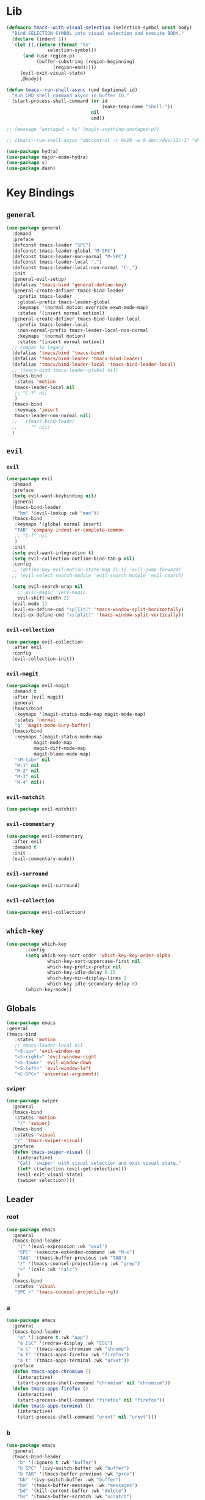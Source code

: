 #+STARTUP: contents
* Lib
#+BEGIN_SRC emacs-lisp
(defmacro tmacs--with-visual-selection (selection-symbol &rest body)
  "Bind SELECTION-SYMBOL into visual selection and execute BODY."
  (declare (indent 1))
  `(let ((,(intern (format "%s"
			   selection-symbol))
	  (and (use-region-p)
	       (buffer-substring (region-beginning)
				 (region-end)))))
     (evil-exit-visual-state)
     ,@body))

(defun tmacs--run-shell-async (cmd &optional id)
  "Run CMD shell command async in buffer ID."
  (start-process-shell-command (or id 
                                   (make-temp-name "shell-"))
                               nil 
                               cmd))

;; (message "unstaged = %s" (magit-anything-unstaged-p))

;; (tmacs--run-shell-async "ddccontrol -r 0x10 -w 0 dev:/dev/i2c-1" "ddccontrol")
#+END_SRC
#+BEGIN_SRC emacs-lisp
(use-package hydra)
(use-package major-mode-hydra)
(use-package s)
(use-package dash)
#+END_SRC
* Key Bindings
** =general=
#+BEGIN_SRC emacs-lisp
(use-package general
  :demand
  :preface
  (defconst tmacs-leader "SPC")
  (defconst tmacs-leader-global "M-SPC")
  (defconst tmacs-leader-non-normal "M-SPC")
  (defconst tmacs-leader-local ",")
  (defconst tmacs-leader-local-non-normal "C-,")
  :init
  (general-evil-setup)
  (defalias 'tmacs-bind 'general-define-key)
  (general-create-definer tmacs-bind-leader
    :prefix tmacs-leader
    :global-prefix tmacs-leader-global
    :keymaps '(normal motion override exwm-mode-map)
    :states '(insert normal motion))
  (general-create-definer tmacs-bind-leader-local
    :prefix tmacs-leader-local
    :non-normal-prefix tmacs-leader-local-non-normal
    :keymaps '(normal motion)
    :states '(insert normal motion))
  ;; compat to legacy
  (defalias 'tmacs/bind 'tmacs-bind)
  (defalias 'tmacs/bind-leader 'tmacs-bind-leader)
  (defalias 'tmacs/bind-leader-local 'tmacs-bind-leader-local)
  ;; (tmacs-bind tmacs-leader-global nil)
  (tmacs-bind
   :states 'motion
   tmacs-leader-local nil
   ;; "C-f" nil
   )
  (tmacs-bind
   :keymaps 'insert
   tmacs-leader-non-normal nil)
  ;;   (tmacs-bind-leader
  ;;     "" nil)
  )
#+END_SRC
** =evil=
*** =evil=
#+BEGIN_SRC emacs-lisp
(use-package evil
  :demand
  :preface
  (setq evil-want-keybinding nil)
  :general
  (tmacs-bind-leader
    "hm" '(evil-lookup :wk "man"))
  (tmacs-bind
   :keymaps '(global normal insert)
   "TAB" 'company-indent-or-complete-common
   ;; "C-f" nil
   )
  :init
  (setq evil-want-integration t)
  (setq evil-collection-outline-bind-tab-p nil)
  :config
  ;; (define-key evil-motion-state-map [C-i] 'evil-jump-forward)
  ;; (evil-select-search-module 'evil-search-module 'evil-search)

  (setq evil-search-wrap nil
	;; evil-magic 'very-magic
	evil-shift-width 2)
  (evil-mode 1)
  (evil-ex-define-cmd "sp[lit]" 'tmacs-window-split-horizontally)
  (evil-ex-define-cmd "vs[plit]" 'tmacs-window-split-vertically))
#+END_SRC
*** =evil-collection=
#+BEGIN_SRC emacs-lisp
(use-package evil-collection
  :after evil
  :config
  (evil-collection-init))
#+END_SRC
*** =evil-magit=
#+begin_src emacs-lisp
(use-package evil-magit
  :demand t
  :after (evil magit)
  :general
  (tmacs/bind
   :keymaps '(magit-status-mode-map magit-mode-map)
   :states 'normal
   "q" 'magit-mode-bury-buffer)
  (tmacs/bind
   :keymaps '(magit-status-mode-map 
	      magit-mode-map 
	      magit-diff-mode-map 
	      magit-blame-mode-map)
   "<M-tab>" nil
   "M-1" nil
   "M-2" nil
   "M-3" nil
   "M-4" nil))
#+end_src
*** =evil-matchit=
#+begin_src emacs-lisp
(use-package evil-matchit)
#+end_src
*** =evil-commentary=
#+begin_src emacs-lisp
(use-package evil-commentary
  :after evil
  :demand t
  :init
  (evil-commentary-mode))
#+end_src
*** =evil-surround=
#+begin_src emacs-lisp
(use-package evil-surround)
#+end_src
*** =evil-collection=
#+begin_src emacs-lisp
(use-package evil-collection)
#+end_src
** =which-key=
#+BEGIN_SRC emacs-lisp
  (use-package which-key
         :config
         (setq which-key-sort-order 'which-key-key-order-alpha
                 which-key-sort-uppercase-first nil
                 which-key-prefix-prefix nil
                 which-key-idle-delay 0.15
                 which-key-min-display-lines 2
                 which-key-idle-secondary-delay 0)
         (which-key-mode))
#+END_SRC
** Globals
#+BEGIN_SRC emacs-lisp
(use-package emacs
:general
(tmacs-bind
   :states 'motion
   ;; tmacs-leader-local nil
   "<S-up>" 'evil-window-up
   "<S-right>" 'evil-window-right
   "<S-down>" 'evil-window-down
   "<S-left>" 'evil-window-left
   "<C-SPC>" 'universal-argument))
#+END_SRC
*** =swiper=
#+BEGIN_SRC emacs-lisp
(use-package swiper
  :general
  (tmacs-bind
   :states 'motion
    "/" 'swiper)
  (tmacs-bind
   :states 'visual
   "/" 'tmacs-swiper-visual)
  :preface
  (defun tmacs-swiper-visual ()
    (interactive)
    "Call `swiper' with visual selection and exit visual state."
    (let* ((selection (evil-get-selection)))
    (evil-exit-visual-state)
    (swiper selection))))
#+END_SRC
** Leader
*** root
#+BEGIN_SRC emacs-lisp
(use-package emacs
  :general
  (tmacs-bind-leader
    "(" '(eval-expression :wk "eval")
    "SPC" '(execute-extended-command :wk "M-x")
    "TAB" '(tmacs-buffer-previous :wk "TAB")
    "/" '(tmacs-counsel-projectile-rg :wk "grep")
    "+" '(calc :wk "calc")
    )
  (tmacs-bind
   :states 'visual
   "SPC /" 'tmacs-counsel-projectile-rg))
#+END_SRC
*** a
#+BEGIN_SRC emacs-lisp
(use-package emacs
  :general
  (tmacs-bind-leader
    "a" '(:ignore t :wk "app")
    "a ESC" '(redraw-display :wk "ESC")
    "a c" '(tmacs-apps-chromium :wk "chrome")
    "a f" '(tmacs-apps-firefox :wk "firefox")
    "a t" '(tmacs-apps-terminal :wk "urxvt"))
  :preface
  (defun tmacs-apps-chromium ()
    (interactive)
    (start-process-shell-command "chromium" nil "chromium"))
  (defun tmacs-apps-firefox ()
    (interactive)
    (start-process-shell-command "firefox" nil "firefox"))
  (defun tmacs-apps-terminal ()
    (interactive)
    (start-process-shell-command "urxvt" nil "urxvt")))
#+END_SRC
*** b
#+BEGIN_SRC emacs-lisp
(use-package emacs
  :general
  (tmacs-bind-leader
    "b" '(:ignore t :wk "buffer")
    "b SPC" '(ivy-switch-buffer :wk "buffer")
    "b TAB" '(tmacs-buffer-previous :wk "prev")
    "bb" '(ivy-switch-buffer :wk "buffer")
    "bm" '(tmacs-buffer-messages :wk "messages")
    "bd" '(kill-current-buffer :wk "delete")
    "bs" '(tmacs-buffer-scratch :wk "scratch")
    "br" '(tmacs-buffer-rename :wk "rename")
    "bm" '(tmacs-buffer-messages :wk "messages")
    "bw" '(tmacs-buffer-warnings :wk "warnings")
    "bn" '(next-buffer :wk "next")
    "bN" '(previous-buffer :wk "prev"))
  :config
  ;; scratch buffer major mode  
  (setq initial-major-mode #'emacs-lisp-mode)
  :preface
  (defun tmacs-buffer-messages ()
    "Switch to the `*Messages*' buffer."
    (interactive)
    (switch-to-buffer (switch-to-buffer "*Messages*")))
  (defun tmacs-buffer-warnings ()
    "Switch to the `*Warnigns*' buffer."
    (interactive)
    (switch-to-buffer (switch-to-buffer "*Warnings*")))
  (defun tmacs-buffer-scratch ()
    "Create and switch to new unique scratch buffer."
    (interactive)
    (let* ((new-buffer (get-buffer-create (make-temp-name "scratch-"))))
      (with-current-buffer new-buffer
	(if (eq major-mode 'fundamental-mode)
	    (funcall initial-major-mode)))
      (switch-to-buffer new-buffer)))
  (defun tmacs-buffer-rename ()
    "Rename current buffer."
    (interactive)
    (rename-buffer (read-string "Rename buffer to: " (buffer-name))))
  (defun tmacs-buffer-previous (&optional window)
    "Switch back and forth between current and last buffer in the current window.
If WINDOW is set, use different window than the current."
    (interactive)
    (let ((current-buffer (window-buffer window))
          (buffer-predicate
           (frame-parameter (window-frame window) 'buffer-predicate)))
      ;; switch to first buffer previously shown in this window that matches
      ;; frame-parameter `buffer-predicate'
      (switch-to-buffer
       (or (cl-find-if (lambda (buffer)
                         (and (not (eq buffer current-buffer))
                              (or (null buffer-predicate)
                                  (funcall buffer-predicate buffer))))
                       (mapcar #'car (window-prev-buffers window)))
           ;; `other-buffer' honors `buffer-predicate' so no need to filter
           (other-buffer current-buffer t))))))
#+END_SRC
**** =ivy=
#+BEGIN_SRC emacs-lisp
(use-package ivy
  :config
  (ivy-mode 1)
  (define-key ivy-minibuffer-map [escape] 'minibuffer-keyboard-quit)
  ;; add ‘recentf-mode’ and bookmarks to ‘ivy-switch-buffer’.
  (setq ivy-use-virtual-buffers t)
  ;; number of result lines to display
  (setq ivy-height 10)
  ;; do not count candidates
  (setq ivy-count-format "(%d/%d)")
  ;; no regexp by default
  (setq ivy-initial-inputs-alist nil)
  ;; don't exit on backspace
  (setq ivy-on-del-error-function nil)
  (setq ivy-use-selectable-prompt t)
  ;; configure regexp engine.
  (setq ivy-re-builders-alist
	;; allow input not in order
	'((t . ivy--regex-ignore-order))))
#+END_SRC
*** e
#+begin_src emacs-lisp
(use-package emacs
  :after flycheck
  :general
  (tmacs-bind-leader
    "el" '(tmacs-error-list-toggle :wk "list errors")
    "El" '(tmacs-error-list-toggle :wk "list")
    "En" '(flycheck-next-error :wk "next")
    "Ep" '(flycheck-previous-error :wk "previous")
    "Ev" '(flycheck-verify-setup :wk "verify")
    "ea SPC" '(tmacs-edit-align-whitespace :wk "SPC")
    "ea&" '(tmacs-edit-align-& :wk "&")
    "ea," '(tmacs-edit-align-comma :wk ",")
    )
  :preface
  ;; toggle flycheck window
  (defun tmacs-error-list-toggle ()
    "Toggle flycheck's error list window.
If the error list is visible, hide it.  Otherwise, show it."
    (interactive)
    (-if-let (window (flycheck-get-error-list-window))
	(quit-window nil window)
      (flycheck-list-errors)))
  ;; from: http://pragmaticemacs.com/emacs/aligning-text/
  (defun tmacs-edit-align-whitespace (start end)
    "Align columns by whitespace"
    (interactive "r")
    (align-regexp start end
                  "\\(\\s-*\\)\\s-" 1 0 t))
  (defun tmacs-edit-align-& (start end)
    "Align columns by &"
    (interactive "r")
    (align-regexp start end
                  "\\(\\s-*\\)&" 1 1 t))
  (defun tmacs-edit-align-comma (start end)
    "Align columns by comma"
    (interactive "r")
    (align-regexp start end
                  "\\(\\s-*\\)," 1 1 t))
  )
#+end_src
*** f
#+BEGIN_SRC emacs-lisp
(use-package emacs
  :general
  (tmacs-bind-leader
    "f" '(:ignore t :wk "file")
    "fe" '(:ignore t :wk "emacs")
    "fec" '(tmacs-file-config-src :wk "config")
    "fei" '(tmacs-file-init :wk "init")
    "fet" '(tmacs-file-tmacs :wk "tmacs (legacy)")
    "feb" '(tmacs-file-bootstrap-emacs :wk "bootstrap")
    "fep" '(tmacs-file-emacs-package :wk "package")
    "fD" '(tmacs-file-delete :wk "Delete")
    "fn" '(:ignore t :wk "nix")
    "fnn" '(tmacs-file-nix-home :wk "home")
    "fnh" '(tmacs-file-nix-home :wk "home")
    "fnc" '(tmacs-file-nix-current-host :wk "config")
    "fT" '(tmacs-file-touch :wk "Touch")
    )
  :preface
  (defun tmacs-file-config-src ()
    "Open 'tmacs-file-config-src."
    (interactive)
    (find-file-existing tmacs-file-config-src))
  (defun tmacs-file-init ()
    "Open 'tmacs-file-init."
    (interactive)
    (find-file-existing tmacs-file-init))
  (defun tmacs-file-tmacs ()
    "Open tmacs legacy config."
    (interactive)
    (find-file-existing (expand-file-name "~/tmacs/config.org")))
  (defun tmacs-file-touch ()
    "updates mtime on the file for the current buffer."
    (interactive)
    (shell-command (concat "touch " (shell-quote-argument (buffer-file-name))))
    (clear-visited-file-modtime))
(defun tmacs-file-bootstrap-emacs ()
    "Open bootstrap config."
    (interactive)
    (find-file-existing (expand-file-name "init_bootstrap.el"
                                          tmacs-file-nixos-emacs)))
(defun tmacs-file-emacs-package ()
    "Open emacs package file."
    (interactive)
    (find-file-existing (expand-file-name "services/emacs/package.nix"
                                          tmacs-file-nixos-root)))
(defun tmacs-file-delete ()
  "Delete the current buffer and the file it is visiting."
    (interactive)
    (let ((file-name (buffer-file-name)))
      (when (and file-name (yes-or-no-p (concat "Delete buffer and file " file-name "? ")))
        (delete-file file-name)
        (kill-current-buffer)
        (message "Deleted %s." file-name))))
(defun tmacs-file-nix-current-host ()
    "Open current host config."
    (interactive)
    (find-file-existing (expand-file-name "hosts/current/default.nix"
                                          tmacs-file-nixos-root)))
(defun tmacs-file-nix-home ()
    "Open home config."
    (interactive)
    (find-file-existing (expand-file-name "home/home.nix"
                                          tmacs-file-nixos-root))))
#+END_SRC
*** g
#+BEGIN_SRC emacs-lisp
(use-package emacs
  ;; :after (magit git-timemachine)
  :general
  (tmacs-bind-leader
    "g" '(:ignore t :wk "git")
    "g ESC" '(redraw-display :wk t)
    "gs" '(magit-status :wk "status")
    "gs" '(magit-status :wk "status")
    "gS" '(tmacs-magit-ediff-stage :wk "stage")
    "gt" '(git-timemachine :wk "timemachine")
    "gb" '(magit-blame :wk "blame")
    "p#" '(magit-init :wk "init"))
  (tmacs/bind-leader-local
    :keymaps 'git-commit-mode-map
    "c" 'with-editor-finish
    "a" 'with-editor-cancel)
  (tmacs/bind-leader-local
    :keymaps 'magit-log-mode-map
    "c" 'magit-log-select-pick
    "a" 'magit-log-select-quit))
#+END_SRC
*** h
#+BEGIN_SRC emacs-lisp
(use-package emacs
  :general
  (tmacs-bind-leader
    "h" '(:ignore t :wk "help")
    "hd" '(:ignore t :wk "describe")
    "hdb" '(describe-bindings :wk "bindings")
    "hdc" '(helpful-callable :wk "callable")
    "hdC" '(helpful-command :wk "Command")
    "hdd" '(helpful-at-point :wk "point")
    "hdf" '(helpful-function :wk "function")
    "hdF" '(describe-face :wk "Face")
    "hdk" '(helpful-key :wk "key")
    "hdK" '(general-describe-keybindings :wk "keymap")
    "hdm" '(describe-mode :wk "mode")
    "hdM" '(helpful-macro :wk "Macro")
    "hdp" '(describe-package :wk "package")
    "hdv" '(helpful-variable :wk "variable")
    "hf" '(:ignore t :wk "faces")
    "hff" '(list-faces-display :wk "faces")
    "hfd" '(describe-face :wk "describe")
    "hi" 'info
    "hk" '(which-key-show-top-level :wk "keys")))
#+END_SRC
**** =helpful=
#+begin_src emacs-lisp
(use-package helpful
  :general)
#+end_src
*** i
#+begin_src emacs-lisp
(use-package emacs
  :after yasnippet
  :general
  (tmacs/bind-leader
    "is" '(yas-insert-snippet :wk "snippet")
    "iS$" '(yas-reload-all :wk "invalidate cache")
    "iSe" '(yas-visit-snippet-file :wk "edit")
    "iSn" '(yas-new-snippet :wk "new")))
#+end_src
*** m 
#+BEGIN_SRC emacs-lisp
(use-package emacs
  :general
  (tmacs/bind-leader
    "me" '(emacs-lisp-mode :wk "elisp")
    "mo" '(org-mode :wk "org")
    "mf" '(fundamental-mode :wk "fundamental")
    "mt" '(text-mode :wk "text")
    "mp" '(prog-mode :wk "prog")))
#+END_SRC
*** n
#+BEGIN_SRC emacs-lisp
(use-package emacs
  :general
  (tmacs-bind-leader
    "n" '(:ignore t :wk "nix")
    "ne" '(:ignore t :wk "emacs")
    "ner" '(tmacs-nix-emacs-reload :wk "reload")
    "nl" '(tmacs-nix-load :wk "load")
    "ns" '(tmacs-nix-stage :wk "stage")
    "nS" '(tmacs-nix-switch :wk "Switch")
    "nR" '(tmacs-nix-rollback :wk "Rollback")
    "nu" '(tmacs-nix-update :wk "update"))
  :preface
  (defun tmacs-nix-emacs-reload ()
    "Reload Emacs config."
    (interactive)
    (load-file tmacs-file-dotemacs))
  (defun tmacs--nix-run (cmds)
    "Run tnix binary with CMDS."
    (let ((default-directory tmacs-file-nixos-root)
          (compilation-buffer-name-function (lambda (ignore) 
                                              "" "*tnix*")))
      (compile (format "tnix %s" cmds) t)))
  (defun tmacs-nix-load ()
    "Load nix config."
    (interactive)
    (tmacs--nix-run "load"))
  (defun tmacs-nix-stage ()
    "Stage nix config."
    (interactive)
    (let ((default-directory "/etc/nixos"))
      (if (not (magit-anything-unstaged-p))
          (tmacs--nix-run "stage")
        (message "Unstaged changes, please review.")
        (magit-status))))
  (defun tmacs-nix-switch ()
    "Switch to new nix config."
    (interactive)
    (let ((default-directory "/etc/nixos"))
      (if (not (magit-anything-modified-p))
          (progn
            (tmacs--nix-run "switch")
            ;; TODO: only tag when exit code is 0
            (magit-run-git "tag" "-d" "stable")
            (magit-tag-create "stable" "HEAD"))
        (message "Uncommited changes, please review.")
        (magit-status))))
  (defun tmacs-nix-rollback ()
    "Rollback to last switched nix config."
    (interactive)
    (tmacs--nix-run "rollback"))
  (defun tmacs-nix-update ()
    "Update channels."
    (interactive)
    (tmacs--nix-run "update")))
#+END_SRC
*** p
#+BEGIN_SRC emacs-lisp
(use-package emacs
  :general
  (tmacs-bind-leader
    "p" '(:ignore t :wk "project")
    "p:" '(projectile-run-eshell :wk "shell")
    "pc" '(projectile-compile-project :wk "compile")
    "pC" '(projectile-configure-project :wk "configure")
    "pD" '(projectile-kill-buffers :wk "delete")
    "pF" '(projectile-dired :wk "files")
    "pr" '(projectile-run-project :wk "run")
    ;; "px" '(tmacs/project/run :wk "exec")
    "pt" '(projectile-test-project :wk "test")
    "p." '(projectile-edit-dir-locals :wk "dir-locals")
    "pi" '(tmacs-project-issues :wk "info")
    "pI" '(org-projectile-capture-for-current-project :wk "new Issue")
    "p SPC" '(counsel-projectile :wk "project")
    "pb" '(counsel-projectile-switch-to-buffer :wk "buffer")
    "pf" '(counsel-projectile-find-file :wk "file")
    "pg" '(counsel-projectile-rg :wk "grep")
    "p $" '(projectile-invalidate-cache :wk "invalidate")
    "pl" '(counsel-projectile-switch-project :wk "list")
    "fr" '(counsel-recentf :wk "recent")
    "ff" '(counsel-find-file :wk "find")
    ;; TODO: current dir (dired+?)
    "f SPC" '(dired :wk "dired")
    "fF" '(tmacs-counsel-find-file-frame :wk "find in Frame")
    "iu" '(counsel-unicode-char :wk "unicode")
    "hh" '(counsel-apropos :wk "help")

))
#+END_SRC
**** =projectile=
#+BEGIN_SRC emacs-lisp
(use-package projectile
  :demand
  :after magit
  :preface
   ;;; Default rg arguments
  ;; https://github.com/BurntSushi/ripgrep
  (when (executable-find "rg")
    (progn
      (defun modi/advice-projectile-use-rg (ignore)
        "Always use `rg' for getting a list of all files in the project."
        (ignore ignore)
        "rg --line-number --smart-case --follow --mmap --hidden -g '!.git' --null --files")
      (defun tmacs-advice-projectile-get-sub-projects-files (&rest ignore)
        (ignore ignore)
        nil)))

  (defun tmacs-projectile-project-type-cmake-configure ()
    "Configure CMake project."
    (interactive)
    (let* ((build-type (tmacs--projectile-project-type-cmake-configure-prompt)))
      (let ((default-directory (projectile-project-root)))
        (compile (concat "(cd build && cmake -DCMAKE_BUILD_TYPE=" build-type " .. && make)")))))

  (defvar tmacs--projectile-project-type-cmake-configure-previous nil
    "Previously selected build type.")
  (make-variable-buffer-local 'tmacs--projectile-project-type-cmake-configure-previous)

  (defun tmacs--projectile-project-type-cmake-configure-prompt ()
    "Prompt user for build type."
    (interactive)
    (setq-local tmacs--projectile-project-type-cmake-configure-previous 
                (completing-read "Build Type: "
                                 '("Debug" "RelWithDebInfo" "Release" "MinSizeRel")
                                 nil
                                 t
                                 nil
                                 nil
                                 tmacs--projectile-project-type-cmake-configure-previous)))
  :init
  (advice-add 'projectile-get-ext-command :override #'modi/advice-projectile-use-rg)
  (advice-add 'projectile-get-sub-projects-files :override #'tmacs-advice-projectile-get-sub-projects-files)
  :config
  ;; fix for https://github.com/bbatsov/projectile/issues/1270
  ;; (setq projectile-project-compilation-cmd "")
  ;; (setq projectile-project-run-cmd "")

  (setq projectile-completion-system 'ivy
        projectile-enable-caching nil)

  (projectile-register-project-type 'npm '("package.json")
                                    :src-dir "src"
                                    :compile "npm run build"
                                    :run "npm start"
                                    :test "npm test"
                                    :test-suffix ".test")

  (projectile-register-project-type 'rust-cargo '("Cargo.toml")
                                    :src-dir "src"
                                    :compile "cargo build"
                                    :run "cargo run"
                                    :test "cargo test")

  (projectile-register-project-type 'make '("Makefile")
                                    :run "./main"
                                    :compile "make"
                                    :test "make test")

  (projectile-register-project-type 'cmake '("CMakeLists.txt")
                                    :run "(cd build && make && ./main)"
                                    :compile "(cd build && cmake .. && make)"
                                    :configure #'tmacs-projectile-project-type-cmake-configure 
                                    :test "(cd build && make test)")

  (projectile-mode))
#+END_SRC
**** =org-projectile=
#+begin_src emacs-lisp
(use-package org-projectile
  :demand t
  :after magit
  :preface
  (defun tmacs-project-issues ()
    (interactive)
    (org-projectile-goto-location-for-project (projectile-project-name)))
  :init
  (setq-default org-projectile-per-project-filepath "project.org")
  :config
  (org-projectile-per-project)
  (setq org-agenda-files (append org-agenda-files
                                 (cl-remove-if-not 'file-exists-p
                                                   (org-projectile-todo-files)))))
#+END_SRC
#+end_src
**** =counsel-projectile=
#+begin_src emacs-lisp
(use-package counsel-projectile
  :after (org magit)
  :preface
  (defun tmacs-counsel-projectile-rg ()
    (interactive)
    (tmacs--with-visual-selection counsel-projectile-rg-initial-input
				  (counsel-projectile-rg "--hidden")))
  (defun counsel-org-goto-action (x)
    "Go to headline in candidate X, show subtree and center screen."
    (progn
      (org-goto-marker-or-bmk (cdr x))
      (org-show-subtree)
      (recenter)))
  :general
  (general-def
    :prefix tmacs-leader-local
    :keymaps '(normal motion visual)
    "SPC" '(counsel-imenu :wk "imenu"))
  (tmacs-bind-leader-local
    :keymaps 'org-mode-map
    "SPC" '(counsel-org-goto :wk "goto"))
  :config
  (mapc #'projectile-add-known-project
        (mapcar #'file-name-as-directory (magit-list-repos)))
  ;; Optionally write to persistent `projectile-known-projects-file'
  (projectile-save-known-projects)
  (counsel-projectile-mode 1)
  ;; open magit when opening new project
  
  ;;(counsel-projectile-modify-action
  ;;  'counsel-projectile-switch-project-action
  ;;  '((add ("of" frame-workflow-switch-directory-frame "open in frame"))
;;  (default frame-workflow-switch-directory-frame)))

  )
#+end_src
*** q
#+BEGIN_SRC emacs-lisp
(use-package emacs
  :ensure nil
  :general
  (tmacs-bind-leader
    "q" '(:ignore t :wk "quit")
    "q ESC" '(redraw-display :wk t)
    ;; "qr" '(tmacs-quit-emacs :wk "restart")
    "qR" '(tmacs-quit-reboot :wk "Reboot")
    "qq" '(tmacs-quit-emacs :wk "quit")
    "qQ" '(tmacs-quit-shutdown :wk "Quit"))
  :preface
  (defun tmacs-quit-emacs ()
    "Prompt to save changed buffers and exit Emacs."
    (interactive)
    (save-some-buffers)
    (kill-emacs))
  (defun tmacs-quit-reboot ()
    "Reboot."
    (interactive)
    (tmacs--run-shell-async "reboot"))
  (defun tmacs-quit-shutdown ()
    "Reboot."
    (interactive)
    (tmacs--run-shell-async "shutdown now"))
  )
#+END_SRC
**** =restart-emacs=
#+BEGIN_SRC emacs-lisp
  (use-package restart-emacs
    :preface
    (defun tmacs-quit-restart-emacs (&optional args)
    "Restart Emacs."
    (interactive)
    (if (not tmacs-debug) (restart-emacs)
      ;; Do not trigger a restart unless we are sure, we can restart emacs
    (restart-emacs--ensure-can-restart)
    ;; We need the new emacs to be spawned after all kill-emacs-hooks
    ;; have been processed and there is nothing interesting left
    (let* ((default-directory (restart-emacs--guess-startup-directory))
           (restart-args '("-Q" "--load" "/etc/nixos/home/emacs/.emacs"))
           (kill-emacs-hook (append kill-emacs-hook
                                    (list (apply-partially #'restart-emacs--launch-other-emacs
                                                           restart-args)))))
      (save-buffers-kill-emacs)))))
#+END_SRC
*** w
#+BEGIN_SRC emacs-lisp
(use-package emacs
  :general
  (tmacs-bind-leader
    "w" '(tmacs@window/body :wk "window"))
  :preface
  (defun tmacs-window-split-horizontally ()
    "Split the window horizontally, then switch to the new pane."
    (interactive)
    (split-window-below)
    (other-window 1))

  (defun tmacs-window-split-vertically ()
    "Split the window vertically, then switch to the new pane."
    (interactive)
    (split-window-right)
    (other-window 1)))
#+END_SRC
* General
** Startup
#+BEGIN_SRC emacs-lisp
(use-package emacs
  :after exwm
  :preface
  (defun tmacs-exwm-startup ()
    ;; (exwm-workspace-switch-create nil)
    ;; (funcall #'tmacs-apps-terminal)
    (exwm-workspace-switch-create 2)
    (funcall #'tmacs-apps-chromium)
    (exwm-workspace-switch-create 9)
    (funcall 'tmacs-file-config-src))
  :init
  (defun display-startup-echo-area-message ()
    (message ""))
  (setq inhibit-startup-message t)
  (setq initial-scratch-message "")
  (add-hook 'emacs-startup-hook
	    (lambda () (unless tmacs-debug 
			 (message "Started emacs in: %s" (emacs-init-time)))))
  ;; FIXME: (add-hook 'tmacs-exwm-startup-hook #'tmacs-exwm-startup)
  )
#+END_SRC
** =counsel=
#+BEGIN_SRC emacs-lisp
(use-package counsel
    :config
  (counsel-mode))
#+END_SRC
** Compilation
#+begin_src emacs-lisp
(use-package emacs
  :config
  (setq compilation-scroll-output t))
#+end_src
** Help
*** API-Demos
#+begin_src emacs-lisp 
(use-package elisp-demos
  :demand
  :init
  (advice-add 'helpful-update
	      :after
	      #'elisp-demos-advice-helpful-update))
#+end_src
* UI
** Defaults
#+begin_src emacs-lisp
(use-package emacs
  :init
  (add-hook 'prog-mode-hook #'column-number-mode)
  :config
  (defalias 'yes-or-no-p #'y-or-n-p)
  (tooltip-mode)
  (setq blink-cursor-blinks -1))
#+end_src
*** Scrolling
#+BEGIN_SRC emacs-lisp
 (setq scroll-conservatively 101
         mouse-wheel-progressive-speed nil
         mouse-wheel-scroll-amount '(2 ((shift) . 4) ((control) . 6))
         mouse-wheel-follow-mouse 't)
#+END_SRC
** EXWM
*** =exwm-randr=
#+begin_src emacs-lisp
(use-package exwm-randr
  :config
  ;; (setq exwm-randr-workspace-monitor-plist '(1 "HDMI2" 2 "HDMI2" 3 "HDMI2" 4 "HDMI2" 5 "HDMI2" 6 "HDMI2" 7 "HDMI2" 8 "HDMI2" 9 "HDMI2" 0 "eDP1"))
  (setq exwm-randr-workspace-monitor-plist '(0 "eDP1"))
  ;; (add-hook 'exwm-randr-screen-change-hook
  ;; 	    (lambda ()
  ;; 	      (start-process-shell-command
  ;; 	       "xrandr" nil "xrandr --output VGA1 --left-of LVDS1 --auto")))
  (exwm-randr-enable)
  )
#+end_src
*** =exwm-systemtray=
#+begin_src emacs-lisp
(use-package exwm-systemtray
  :demand
  :config
  (exwm-systemtray-enable))
#+end_src
*** =exwm=
#+begin_src emacs-lisp
(use-package exwm
  :after (exwm-systemtray iflipb)
  :demand
  :general
  (tmacs-bind 
   :keymaps '(insert motion override exwm-mode-map)
   ;; [M-tab] 'next-buffer
   ;; [M-iso-lefttab] 'previous-buffer
   [M-tab] 'iflipb-next-buffer
   [M-iso-lefttab] 'iflipb-previous-buffer
   [s-tab] 'tmacs@window/body
   [S-right] 'evil-window-right
   [S-left] 'evil-window-left
   [S-up] 'evil-window-up
   [S-down] 'evil-window-down
   "M-b" 'exwm-workspace-switch-to-buffer
   )
  :init
  (add-hook 'exwm-update-class-hook
            (lambda ()
              (exwm-workspace-rename-buffer exwm-class-name)))
  (add-hook 'exwm-manage-finish-hook #'my/exwm-window-managed)
  (defvar tmacs-exwm-startup-hook nil
    "Hook run after initialization of exwm.")
  :config
  (setq exwm-workspace-number 10
        exwm-input-global-keys
        `(;; 's-r': Reset (to line-mode).
          ([?\M-r] . exwm-reset)
          ;; 's-w': Switch workspace.
          ([?\M-w] . exwm-workspace-switch)
          ([?\M-e] . exwm-edit--compose)
          ([?\M-\t] . iflipb-next-buffer)
          (,(kbd "<XF86AudioRaiseVolume>") . tmacs-desktop-volume-raise)
          (,(kbd "<XF86AudioLowerVolume>") . tmacs-desktop-volume-lower)
          (,(kbd "<XF86AudioMute>") . tmacs-desktop-volume-mute)
          (,(kbd "<S-iso-leftab>") . iflipb-previous-buffer)
          ;; 's-&': Launch application.
          ([?\s-\s] . (lambda (command)
                        (interactive (list (read-shell-command "$ ")))
                        (start-process-shell-command command nil command)))
          ;; 's-N': Switch to certain workspace.
          ,@(mapcar (lambda (i)
                      `(,(kbd (format "M-%d" i)) .
                        (lambda ()
                          (interactive)
                          (exwm-workspace-switch-create ,i))))
                    (number-sequence 0 9))))
  (setq exwm-input-simulation-keys'(
                                    
                                    ;; ([?\C-b] . [left])
                                    
                                    ;; ([?\C-f] . [right])
                                    
                                    ;; ([?\C-p] . [up])
                                    ;; ([?\C-n] . [down])
                                    ([?\C-a] . [home])
                                    ([?\C-e] . [end])
                                    ;; ([?\M-v] . [prior])
                                    ;; ([?\C-v] . [next])
                                    ;; ([?\C-d] . [delete])
                                    ;; ([?\C-k] . [S-end delete])
                                    ))
  (add-to-list 'exwm-input-prefix-keys ?\M-\s)
  (add-to-list 'exwm-input-prefix-keys ?\M-\t)
  (add-to-list 'exwm-input-prefix-keys ?\s-\t)
  (add-to-list 'exwm-input-prefix-keys ?\M-b)
  ;; TODO: investigate height problems
  ;; (setq exwm-workspace-minibuffer-position 'bottom)
  ;; disable simulation keys for terminal:
  (run-hooks 'tmacs-exwm-startup-hook)
  :preface
  (defconst tmacs--desktop-volume-format-string
    "amixer -q set Master %s unmute; volnoti-show $(amixer get Master | grep -Po '[0-9]+(?=%%)' | tail -1)")
  (defun tmacs-desktop-volume-raise ()
    "Raise desktop volume."
    (interactive)
    (start-process-shell-command "tmacs-desktop"
                                 nil 
                                 (format tmacs--desktop-volume-format-string "1+")))
  (defun tmacs-desktop-volume-lower ()
    "Lower desktop volume."
    (interactive)
    (start-process-shell-command "tmacs-desktop" 
                                 nil 
                                 (format tmacs--desktop-volume-format-string "1-")))
  (defun tmacs-desktop-volume-mute ()
    "Mute toggle desktop volume."
    (interactive)
    (start-process-shell-command "tmacs-desktop" 
                                 nil 
                                 "amixer -q set Master toggle; if amixer get Master | grep -Fq '[off]'; then volnoti-show -m; else volnoti-show $(amixer get Master | grep -Po '[0-9]+(?=%)' | tail -1); fi"
                                 ))
  (defun my/exwm-window-managed ()
    "To be called from exwm-manage-finish-hook."
    (when exwm-class-name
      (cond 
       ;; ((string= exwm-class-name "URxvt")
       ;; 	(call-interactively 'exwm-input-release-keyboard))
       ((string= exwm-class-name "Emacs")
        (call-interactively 'exwm-input-release-keyboard))))
    ;; (message "exwm-class-name: %s" exwm-class-name)
    ))
#+end_src
*** =exwm-edit=
#+begin_src emacs-lisp
(use-package exwm-edit
  :after exwm
  :demand t
  :general
  (tmacs-bind
   :keymaps 'exwm-mode-map
   "C-c" nil)
  (tmacs-bind-leader-local
    :keymaps 'exwm-edit-mode-map
    "c" 'exwm-edit--finish
    "a" 'exwm-edit--cancel)
  ;; :init
  ;; (define-key exwm-mode-map (kbd "C-c") nil)
  :init
  (setq exwm-edit-bind-default-keys nil)
  :config
  ;; (exwm-input-set-key (kbd "C-c '") nil)
  ;; (exwm-input-set-key (kbd "C-c C-'") nil)
  
  ;; (define-key exwm-input-mode-map (kbd "C-c") nil)
  )
#+end_src
** Windows
*** =golden-ratio=
#+BEGIN_SRC emacs-lisp
(use-package golden-ratio
  :preface
  (defun tmacs-ediff-comparison-buffer-p ()
    (and (boundp 'ediff-this-buffer-ediff-sessions)
	 ediff-this-buffer-ediff-sessions))
  :config
  (add-to-list 'golden-ratio-exclude-modes "ediff-mode")
  (add-to-list 'golden-ratio-inhibit-functions 'tmacs-ediff-comparison-buffer-p)
  (setq golden-ratio-extra-commands '(evil-window-left 
				      evil-window-up 
				      evil-window-right 
				      evil-window-down))
  (setq golden-ratio-auto-scale t)
  (golden-ratio-mode 1))
#+END_SRC
*** =move-border=
#+BEGIN_SRC emacs-lisp
(use-package move-border
  :commands (move-border-left
	     move-border-down
	     move-border-up
	     move-border-right))
#+END_SRC
*** =winner=
#+BEGIN_SRC emacs-lisp
(use-package winner
  :preface
  (defvar tmacs-window-last-config nil)
  (defun tmacs-window-split-horizontally-for-temp-buffers ()
    (setq tmacs-window-last-config (current-window-configuration))
    (when (one-window-p t)
      (split-window-horizontally)))
  ;; from: https://www.emacswiki.org/emacs/ToggleWindowSplit
  (defun tmacs-window-toggle-split ()
    "Toggle vertical/horizontal split."
    (interactive)
    (if (= (count-windows) 2)
        (let* ((this-win-buffer (window-buffer))
	       (next-win-buffer (window-buffer (next-window)))
	       (this-win-edges (window-edges (selected-window)))
	       (next-win-edges (window-edges (next-window)))
	       (this-win-2nd (not (and (<= (car this-win-edges)
					   (car next-win-edges))
				       (<= (cadr this-win-edges)
					   (cadr next-win-edges)))))
	       (splitter
		(if (= (car this-win-edges)
		       (car (window-edges (next-window))))
		    'split-window-horizontally
		  'split-window-vertically)))
	  (delete-other-windows)
	  (let ((first-win (selected-window)))
	    (funcall splitter)
	    (if this-win-2nd (other-window 1))
	    (set-window-buffer (selected-window) this-win-buffer)
	    (set-window-buffer (next-window) next-win-buffer)
	    (select-window first-win)
	    (if this-win-2nd (other-window 1))))))
  (defun tmacs-window-previous ()
    "Switch back and forth between current and last window in the current frame."
    (interactive)
    (let (;; switch to first window previously shown in this frame
          (prev-window (get-mru-window nil t t)))
      ;; Check window was not found successfully
      (unless prev-window (user-error "Last window not found"))
      (select-window prev-window)))

  (defun tmacs-window-delete (&optional arg)
    "Delete the current window.
If the universal prefix argument ARG is used then kill the buffer too."
    (interactive "P")
    (if (equal '(4) arg)
        (kill-buffer-and-window)
      (delete-window)))
  :init
  (add-hook 'temp-buffer-window-setup-hook
            'tmacs-window-split-horizontally-for-temp-buffers)
  (setq winner-dont-bind-my-keys t)
  :config
  (pretty-hydra-define tmacs@window (:hint nil)
    ("Management" 
     (("d" delete-window "delete" :exit t)
      ("D" delete-other-windows "delete other" :exit t)
      ("<tab>" ace-swap-window "swap" :exit t)
      ("a" ace-select-window "select")
      ("o" other-window "cycle")
      ("t" tmacs-window-toggle-split "toggle split")
      )
     "Select"
     (("<left>" evil-window-left "←")
      ("<down>" evil-window-down "↓")
      ("<up>" evil-window-up "↑")
      ("<right>" evil-window-right "→"))
     "Resize"
     (
      ;; ("g" golden-ratio-mode "golden ratio")
      ("<S-left>" move-border-left "←")
      ("<S-down>" move-border-down "↓")
      ("<S-up>" move-border-up "↑")
      ("<S-right>" move-border-right "→")
      ("n" balance-windows "balance"))
     "History"
     (("u" winner-undo "undo")
      ("C-r" winner-redo "redo"))
     "Rotate"
     (("r" evil-window-rotate-downwards "rotate cw")
      ("R" evil-window-rotate-upwards "rotate ccw"))
     "Split"
     (("h" tmacs-window-split-horizontally "horizontally")
      ;; non-memoic shurtcut due to muscle memory of :sp vim command
      ("s" tmacs-window-split-horizontally "horizontally")
      ("v" tmacs-window-split-vertically "vertically"))))
  (winner-mode))
#+END_SRC
** Buffers
*** Minibuffer
#+begin_src emacs-lisp
(use-package emacs
  :init
  (add-hook 'eval-expression-minibuffer-setup-hook #'eldoc-mode)
  (add-hook 'eval-expression-minibuffer-setup-hook (lambda () (insert "()") (backward-char)))
  :config
  (setq enable-recursive-minibuffers t
        savehist-save-minibuffer-history t))
#+end_src
**** Echo Area
#+begin_src emacs-lisp
(use-package emacs
  :config
  (fringe-mode '(0 . 0))
  (dolist
      (buf (list " *Minibuf-0*" 
		 " *Minibuf-1*" 
		 " *Echo Area 0*" 
		 " *Echo Area 1*" 
		 "*Quail Completions*"))
    (when (get-buffer buf)
      (with-current-buffer buf
	(setq-local face-remapping-alist '((default 
					     (:height 0.75) 
					     (:background "#000000"))))))))
#+end_src
*** =iflipb=
#+begin_src emacs-lisp
(use-package iflipb
  :demand)
#+end_src
*** =uniquify=
#+begin_src emacs-lisp
(use-package uniquify
  :defer 2
  :init
  (setq uniquify-buffer-name-style 'forward))
#+end_src
** Theme
#+BEGIN_SRC emacs-lisp
(use-package zenburn-theme
  :demand
  :config
  (setq zenburn-use-variable-pitch t
	zenburn-scale-org-headlines t
	zenburn-scale-outline-headlines t))
#+END_SRC
** Modeline
#+begin_src emacs-lisp
(use-package emacs
  :config
  (setq display-time-default-load-average nil
	display-time-format " %a %F %H:%M")
  (display-time-mode))
#+end_src
*** =doom-modeline=
#+begin_src emacs-lisp
;; FIXME: use version pinned in home/emacs/package.nix
(use-package doom-modeline
  :hook (after-init . doom-modeline-mode)
  :config
  (doom-modeline-def-modeline 'tmacs-main
    '(bar 
      ;; workspace-number 
      window-number
      ;; evil-state 
      ;; ryo-modal 
      ;; xah-fly-keys 
      matches 
      buffer-info 
      remote-host 
      buffer-position 
      parrot 
      selection-info)
    '(persp-name 
      lsp 
      irc 
      mu4e 
      github debug 
      fancy-battery 
      minor-modes 
      input-method 
      buffer-encoding 
      major-mode 
      process 
      vcs 
      checker 
      misc-info))
  (defun tmacs-doom-modeline-mode-hook ()
    (doom-modeline-set-modeline 'tmacs-main 'default))
  (add-hook 'doom-modeline-mode-hook 'tmacs-doom-modeline-mode-hook)
  (setq doom-modeline-height 25))
#+end_src
** Highlighting
*** =hl-line=
#+begin_src emacs-lisp
(use-package hl-line
  :init (global-hl-line-mode t)
  :config
  (setq hl-line-sticky-flag nil
        global-hl-line-sticky-flag nil))
#+end_src
*** =hl-todo=
#+BEGIN_SRC emacs-lisp
(use-package hl-todo
  :demand t
  :config
  (setq hl-todo-keyword-faces
        '(("HOLD" . "#d0bf8f")
          ("WIP" . "#d0bf8f")
          ("TODO" . "#cc9393")
          ("NEXT" . "#dca3a3")
          ("THEM" . "#dc8cc3")
          ("PROG" . "#7cb8bb")
          ("OKAY" . "#7cb8bb")
          ("DONT" . "#5f7f5f")
          ("DISABLED" . "#5f7f5f")
          ("FAIL" . "#8c5353")
          ("DONE" . "#afd8af")
          ("NOTE"   . "#d0bf8f")
          ("KLUDGE" . "#d0bf8f")
          ("HACK"   . "#d0bf8f")
          ("FIXME"  . "#cc9393")
          ("XXX"    . "#cc9393")
          ("XXXX"   . "#cc9393")
          ("???"    . "#cc9393")))
  (global-hl-todo-mode))
#+END_SRC
* Editing
** Defaults
#+begin_src emacs-lisp
(use-package emacs
  :config
  ;; Put all backup files in a single place
  (let ((backup-dir (expand-file-name "backup" user-emacs-directory)))
    (unless (file-directory-p backup-dir)
      (mkdir backup-dir t))
    (setq backup-directory-alist `(("." . ,backup-dir))))
  (setq auto-save-file-name-transforms `((".*" ,(concat user-emacs-directory "auto-save") t))
	auto-save-list-file-name (concat user-emacs-directory "autosave")
	abbrev-file-name (concat user-emacs-directory "abbrev_defs")
	backup-by-copying t
	version-control t
	vc-make-backup-files t
	kept-new-versions 10
	kept-old-versions 0
	delete-old-versions t
	;; Disable creation of lock-files named .#<filaname>
	create-lockfiles nil
	large-file-warning-threshold 100000000)
  (save-place-mode 1)
  (delete-selection-mode t))
#+end_src

Adapted from: [[https://github.com/hrs/sensible-defaults.el/blob/master/sensible-defaults.el][hrs/sensible-defaults]]
#+BEGIN_SRC emacs-lisp
(setq-default indent-tabs-mode nil
              tab-width 2
              js-indent-level 2
              sentence-end-double-space nil
              vc-follow-symlinks t
              tab-always-indent 'complete
              max-specpdl-size 10000
              save-interprogram-paste-before-kill t
              help-window-select t
              fill-column 80)
#+END_SRC

Treat CamelCase as separate words.
#+BEGIN_SRC emacs-lisp
(add-hook 'prog-mode-hook 'subword-mode)
#+END_SRC

When saving a file that starts with a shebang, make it executable.
#+BEGIN_SRC emacs-lisp
(add-hook 'after-save-hook
          'executable-make-buffer-file-executable-if-script-p)
#+END_SRC

When saving a file in a directory that doesn't exist, offer
to (recursively) create the file's parent directories.
#+BEGIN_SRC emacs-lisp
(add-hook 'before-save-hook
          (lambda ()
            (when buffer-file-name
              (let ((dir (file-name-directory buffer-file-name)))
                (when (and (not (file-exists-p dir))
                           (y-or-n-p (format "Directory %s does not exist. Create it?" dir)))
                  (make-directory dir t))))))
#+END_SRC

Add file sizes in human-readable units (KB, MB, etc) to dired buffers.
#+BEGIN_SRC emacs-lisp
(setq-default dired-listing-switches "-alh")
#+END_SRC

Use ligatures, to show fancy symbols for lambda functions and more.
#+BEGIN_SRC emacs-lisp
(global-prettify-symbols-mode t)
#+END_SRC
*** UTF-8
Use UTF-8 everywhere.
#+BEGIN_SRC emacs-lisp
(use-package emacs
  :config
  (when (fboundp 'set-charset-priority)
    (set-charset-priority 'unicode))
  (prefer-coding-system                   'utf-8)
  (set-terminal-coding-system             'utf-8)
  (set-keyboard-coding-system             'utf-8)
  (set-selection-coding-system            'utf-8)
  (setq locale-coding-system              'utf-8)
  (setq-default buffer-file-coding-system 'utf-8))
#+END_SRC
** Autosave
Save files periodically and on close.
#+BEGIN_SRC emacs-lisp
(use-package savehist
  :config
  (setq savehist-file (concat user-emacs-directory "savehist")
        history-length 1000
        savehist-autosave-interval 60
        savehist-additional-variables '(mark-ring
                                        global-mark-ring
                                        search-ring
                                        regexp-search-ring
                                        extended-command-history))
  (savehist-mode t))
#+END_SRC
** Auto Completion
*** =Company=
#+BEGIN_SRC emacs-lisp
(use-package company
  :demand
  :general
  (tmacs-bind
   :keymaps 'company-active-map
   :states 'insert
   "<tab>" 'company-complete-common-or-cycle)
  :config
  (setq company-idle-delay 0
        company-minimum-prefix-length 2
        company-require-match nil
        company-dabbrev-ignore-case nil
        company-dabbrev-downcase nil
        company-tooltip-align-annotations t)
  (global-company-mode))
#+END_SRC
** =autorevert=
#+BEGIN_SRC emacs-lisp
(use-package autorevert
  :init
  (setq auto-revert-verbose nil
	global-auto-revert-non-file-buffers t)
  (global-auto-revert-mode))
#+END_SRC
** =auto-indent-mode=
#+begin_src emacs-lisp
(use-package auto-indent-mode
  :config
  (auto-indent-global-mode))
#+end_src
** Alignment
Helper bindings to allow aligning columns of text.
#+begin_src emacs-lisp
(use-package emacs
  :preface
  ;; from: http://pragmaticemacs.com/emacs/aligning-text/
  (defun tmacs-edit-align-whitespace (start end)
    "Align columns by whitespace"
    (interactive "r")
    (align-regexp start end
                  "\\(\\s-*\\)\\s-" 1 0 t))
  (defun tmacs-edit-align-& (start end)
    "Align columns by &"
    (interactive "r")
    (align-regexp start end
                  "\\(\\s-*\\)&" 1 1 t))
  (defun tmacs-edit-align-comma (start end)
    "Align columns by comma"
    (interactive "r")
    (align-regexp start end
                  "\\(\\s-*\\)," 1 1 t))
  :general
  (tmacs/bind-leader
    "ea SPC" '(tmacs-edit-align-whitespace :wk "SPC")
    "ea&" '(tmacs-edit-align-& :wk "&")
    "ea," '(tmacs-edit-align-comma :wk ",")))
#+end_src
** =recentf=
Keep a list of the most recently used files.
#+BEGIN_SRC emacs-lisp
(use-package recentf
  :init
  (add-hook 'find-file-hook
            (lambda () (unless recentf-mode
			 (recentf-mode)
			 (recentf-track-opened-file))))
  :config
  (setq recentf-save-file (concat user-emacs-directory "recentf")
        recentf-max-saved-items 1000
        recentf-auto-cleanup 'never
        recentf-filename-handlers '(abbreviate-file-name)))
#+END_SRC
** Syntax checking
*** =flycheck=
#+BEGIN_SRC emacs-lisp
(use-package flycheck
  :init
  (add-hook 'prog-mode-hook 'flycheck-mode)
  (add-hook 'markdown-mode-hook #'flycheck-mode)
  (add-hook 'text-mode-hook #'flycheck-mode)
  (add-hook 'org-mode-hook #'flycheck-mode)
  :config
  (flycheck-add-mode 'proselint 'org-mode)
  (setq-default flycheck-check-syntax-automatically '(save idle-change mode-enabled)
                flycheck-idle-change-delay 3)
  (define-fringe-bitmap 'my-flycheck-fringe-indicator
    (vector #b00000000
            #b00000000
            #b00000000
            #b00000000
            #b00000000
            #b00000000
            #b00000000
            #b00011100
            #b00111110
            #b00111110
            #b00111110
            #b00011100
            #b00000000
            #b00000000
            #b00000000
            #b00000000
            #b00000000))
  (flycheck-define-error-level 'error
    :severity 2
    :overlay-category 'flycheck-error-overlay
    :fringe-bitmap 'my-flycheck-fringe-indicator
    :fringe-face 'flycheck-fringe-error)
  (flycheck-define-error-level 'warning
    :severity 1
    :overlay-category 'flycheck-warning-overlay
    :fringe-bitmap 'my-flycheck-fringe-indicator
    :fringe-face 'flycheck-fringe-warning)
  (flycheck-define-error-level 'info
    :severity 0
    :overlay-category 'flycheck-info-overlay
    :fringe-bitmap 'my-flycheck-fringe-indicator
    :fringe-face 'flycheck-fringe-info))


#+END_SRC

** Snippets
*** =yasnippet=
#+begin_src emacs-lisp
(use-package yasnippet
  :config
  (setq yas-snippet-dirs '("/etc/nixos/home/snippets"))
  (yas-global-mode 1))
#+end_src

*** =yasnippet-snippets=
#+begin_src emacs-lisp
(use-package yasnippet-snippets
  :after yasnippet)
#+end_src

** Version Control
*** =magit=
#+begin_src emacs-lisp
(use-package magit
  :preface
  (defun tmacs-magit-ediff-stage ()
    (interactive)
    "Stage current file using ediff."
    (magit-ediff-stage (magit-current-file)))
  :init
  (add-hook 'magit-log-mode-hook #'evil-normalize-keymaps)
  :config
  (defun tmacs/magit-rebase-split-commit-do ()
    (remove-hook 'magit-post-refresh-hook 'tmacs/magit-rebase-split-commit-do t)
    (magit-reset-head "HEAD^"))
  (defun tmacs/magit-rebase-split-commit (commit args)
    (interactive (list (magit-commit-at-point)
                       (magit-rebase-arguments)))
    (add-hook 'magit-post-refresh-hook 'tmacs/magit-rebase-split-commit-do nil t)
    (magit-rebase-edit-commit commit args))
  (magit-define-popup-action 'magit-rebase-popup
			     ?S "to Split up a commit" 'tmacs/magit-rebase-split-commit)
  (setq magit-display-buffer-function #'magit-display-buffer-fullframe-status-v1
        magit-bury-buffer-function #'magit-mode-quit-window
        ;; magit-bury-buffer-function #'tmacs-magit-mode-bury-buffer-function 
        magit-save-repository-buffers 'dontask
        magit-repository-directories
        '(;; Specific project root directory
          ("/etc/nixos" . 0)
          ;; Directory containing project root directories
          ("/data/dev" . 2))))
#+end_src
*** =magit-todos=
#+BEGIN_SRC emacs-lisp
(use-package magit-todos
  :after magit
  :config
  (setq magit-todos-fontify-org nil
        magit-todos-ignore-directories '("node_modules" "dist" "flow-typed/npm" "vendor")
        magit-todos-ignore-file-suffixes '(".org_archive" ".min.js")
        magit-todos-recursive t
        magit-todos-depth 15
        magit-todos-ignore-case t)
  (magit-todos-mode))
#+END_SRC
*** Git Gutter
#+BEGIN_SRC emacs-lisp
(use-package diff-hl
  :init
  (setq diff-hl-side 'left
	diff-hl-margin-symbols-alist
	'((insert . "+") (delete . "-") (change . "~")
	  (unknown . "?") (ignored . "i")))
  (add-hook 'magit-post-refresh-hook #'diff-hl-magit-post-refresh)
  (diff-hl-flydiff-mode)
  (diff-hl-margin-mode)
  (global-diff-hl-mode))
#+END_SRC
*** Time Machine
#+BEGIN_SRC emacs-lisp
(use-package git-timemachine
  :commands (git-timemachine)
  :general
  (tmacs/bind-leader
    "gt" '(git-timemachine :wk "timemachine"))
  :config
  (evil-make-overriding-map git-timemachine-mode-map 'normal)
  (add-hook 'git-timemachine-mode-hook #'evil-normalize-keymaps))
#+END_SRC
** Whitespace
#+BEGIN_SRC emacs-lisp
(setq require-final-newline t)
#+END_SRC
*** =ws-butler=
#+begin_src emacs-lisp
(use-package ws-butler
  :config
  (setq ws-butler-global-exempt-modes '(markdown-mode org-mode))
  (ws-butler-global-mode 1))
#+end_src

* Org
** =org=
#+begin_src emacs-lisp
(use-package org
  :general
  (tmacs-bind-leader-local
    :keymaps 'org-mode-map
    "e" '(org-edit-special :wk "edit")
    "$" '(org-refile :wk "refile"))
  :config
  (setq org-startup-indented t
        org-startup-folded 'content
        org-refile-targets '((nil :maxlevel . 4)
					; (org-agenda-files :maxlevel . 3)
			     )))
   #+end_src
** =org-indent=
#+begin_src emacs-lisp
(use-package org-indent)
#+end_src
** =org-tempo=
#+BEGIN_SRC emacs-lisp
(use-package org-tempo)
#+END_SRC
** =org-src=
   #+begin_src emacs-lisp
(use-package org-src
  :general
  (tmacs-bind-leader-local
    :keymaps 'org-src-mode-map
    "c" '(tmacs-org-edit-src-save-exit :wk "commit")
    "a" '(org-edit-src-abort :wk "abort"))
  :init
  (add-hook 'org-src-mode-hook 'tmacs-org-src-mode)
  :config
  (setq org-src-fontify-natively t
	org-src-window-setup 'current-window
	org-src-strip-leading-and-trailing-blank-lines t
	org-src-preserve-indentation t
	org-src-tab-acts-natively t)
  :preface
  (defun tmacs-org-src-mode ()
    (setq-local header-line-format "Edit, then commit with ,c or abort with ,a")
    (setq-local flycheck-disabled-checkers '(emacs-lisp-checkdoc))
    (evil-normalize-keymaps))
  ;; TODO: advise this instead
  (defun tmacs-org-edit-src-save-exit ()
    "Save and exit org-edit-src buffer."
    (interactive)
    (org-edit-src-save)
    (org-edit-src-exit)))
   #+end_src
** =org-drill=
#+begin_src emacs-lisp
(use-package org-drill
  :demand t
  :init
  (add-to-list 'org-modules 'org-drill)
  :config
  (setq org-drill-maximum-duration 15
        org-drill-use-visible-cloze-face-p t
        org-drill-add-random-noise-to-intervals-p t
        org-drill-learn-fraction 0.45))
#+end_src
* Project 
* Major Modes
** Nix
*** =nix-mode=
#+begin_src emacs-lisp
(use-package nix-mode
  :init
  (add-hook 'shell-mode-hook 'nix-prettify-mode)
  (add-hook 'dired-mode-hook 'nix-prettify-mode))
#+end_src
*** =nix-sandbox=
#+begin_src emacs-lisp
(use-package nix-sandbox)
#+end_src
*** =nixos-options=
#+begin_src emacs-lisp
(use-package nixos-options)
#+end_src
*** =company-nixos-options=
#+begin_src emacs-lisp
(use-package company-nixos-options
  :after company
  :demand
  :config
  ;; FIXME: Company: backend company-nixos-options error "Wrong type argument: stringp, nil" with args (prefix)
  ;; (add-to-list 'company-backends 'company-nixos-options)
  )
#+end_src
** Lisp
*** General
#+BEGIN_SRC emacs-lisp
(use-package tmacs-lisp
  :preface
  (defun tmacs-lisp-byte-compile-and-load ()
    "Save current buffer, byte compile file and load."
    (interactive)
    (save-buffer)
    (emacs-lisp-byte-compile-and-load))
  :general
  (tmacs-bind-leader-local
    :keymaps 'emacs-lisp-mode-map
    "," 'eval-last-sexp
    "$" 'tmacs-lisp-byte-compile-and-load))
#+END_SRC
#+BEGIN_SRC emacs-lisp
(defun conditionally-enable-lispy ()
  (when (eq this-command 'eval-expression)
    (lispy-mode 1)))
(use-package lispyville
  :init
  (add-hook 'emacs-lisp-mode-hook #'conditionally-enable-lispy))
#+END_SRC

#+BEGIN_SRC emacs-lisp
(use-package aggressive-indent
  :init 
  (add-hook 'emacs-lisp-mode-hook #'aggressive-indent-mode)
  (dolist (mode-hook '(emacs-lisp-mode-hook
                       sql-mode-hook))
    (add-hook mode-hook #'aggressive-indent-mode)))
#+END_SRC
*** Custom Indent
#+BEGIN_SRC emacs-lisp
;; https://github.com/Fuco1/.emacs.d/blob/af82072196564fa57726bdbabf97f1d35c43b7f7/site-lisp/redef.el#L20-L94
(defun Fuco1/lisp-indent-function (indent-point state)
  (let ((normal-indent (current-column))
        (orig-point (point)))
    (goto-char (1+ (elt state 1)))
    (parse-partial-sexp (point) calculate-lisp-indent-last-sexp 0 t)
    (cond
     ;; car of form doesn't seem to be a symbol, or is a keyword
     ((and (elt state 2)
           (or (not (looking-at "\\sw\\|\\s_"))
               (looking-at ":")))
      (if (not (> (save-excursion (forward-line 1) (point))
		  calculate-lisp-indent-last-sexp))
          (progn (goto-char calculate-lisp-indent-last-sexp)
                 (beginning-of-line)
                 (parse-partial-sexp (point)
                                     calculate-lisp-indent-last-sexp 0 t)))
      ;; Indent under the list or under the first sexp on the same
      ;; line as calculate-lisp-indent-last-sexp.  Note that first
      ;; thing on that line has to be complete sexp since we are
      ;; inside the innermost containing sexp.
      (backward-prefix-chars)
      (current-column))
     ((and (save-excursion
             (goto-char indent-point)
             (skip-syntax-forward " ")
             (not (looking-at ":")))
           (save-excursion
             (goto-char orig-point)
             (looking-at ":")))
      (save-excursion
        (goto-char (+ 2 (elt state 1)))
        (current-column)))
     (t
      (let ((function (buffer-substring (point)
                                        (progn (forward-sexp 1) (point))))
            method)
        (setq method (or (function-get (intern-soft function)
                                       'lisp-indent-function)
                         (get (intern-soft function) 'lisp-indent-hook)))
        (cond ((or (eq method 'defun)
                   (and (null method)
                        (> (length function) 3)
                        (string-match "\\`def" function)))
               (lisp-indent-defform state indent-point))
              ((integerp method)
               (lisp-indent-specform method state
                                     indent-point normal-indent))
              (method
               (funcall method indent-point state))))))))

  (add-hook 'emacs-lisp-mode-hook
            (lambda () (setq-local lisp-indent-function #'Fuco1/lisp-indent-function)))
#+END_SRC
*** Macrostep
#+BEGIN_SRC emacs-lisp
(use-package macrostep
  :general
  (tmacs-bind-leader-local
    :keymaps 'emacs-lisp-mode-map
    "x" '(macrostep-expand :wk "expand")
    "X" '(macrostep-collapse-all :wk "collapse")))
#+END_SRC
*** =flycheck-package=
#+BEGIN_SRC emacs-lisp
(use-package flycheck-package
  :after flycheck
  :demand t
  :config
  (setq-default
   flycheck-emacs-lisp-initialize-packages t
   flycheck-emacs-lisp-load-path load-path)
  (flycheck-package-setup))
#+END_SRC
*** =package-lint=
#+BEGIN_SRC emacs-lisp
(use-package package-lint)
#+END_SRC

** =json-mode=
#+begin_src emacs-lisp
(use-package json-mode)
#+end_src
** =yaml-mode=
#+begin_src emacs-lisp
(use-package yaml-mode)
#+end_src
* Inbox
** =smartparens=
#+begin_src emacs-lisp
(use-package smartparens)
(use-package smartparens-config)
#+end_src

** =rainbow-delimiters=
#+begin_src emacs-lisp
(use-package rainbow-delimiters)
#+end_src

** Parenthesis
Highlight matching parenthesis.
#+BEGIN_SRC emacs-lisp
(use-package paren
  :init (show-paren-mode)
  :config
  (setq-default show-paren-delay 0
		show-paren-highlight-openparen t
		show-paren-when-point-inside-paren t))
#+END_SRC

Colorize different paren depths.
#+BEGIN_SRC emacs-lisp
(use-package rainbow-delimiters
  :init
  (add-hook 'prog-mode-hook #'rainbow-delimiters-mode))
#+END_SRC

** =format-all=
#+begin_src emacs-lisp
(use-package format-all
  ;; :general
  ;; (tmacs/bind-leader
  ;;   "ef" '(format-all-buffer :wk "format"))
  :preface
  (defun my-after-change-major-mode ()
    (format-all-mode
     (if (and (buffer-file-name)
              (member major-mode '(c-mode 
                                   nix-mode 
                                   terraform-mode
                                   js-mode
                                   js2-mode
                                   js2-js-mode
                                   )))
         1 
       0)))
  :init
  (add-hook 'after-change-major-mode-hook 'my-after-change-major-mode))
#+end_src

** =smex=
#+begin_src emacs-lisp
(use-package smex)
#+end_src

** =ivy-hydra=
#+begin_src emacs-lisp
(use-package ivy-hydra)
#+end_src

** =rg=
#+begin_src emacs-lisp
(use-package rg)
#+end_src
